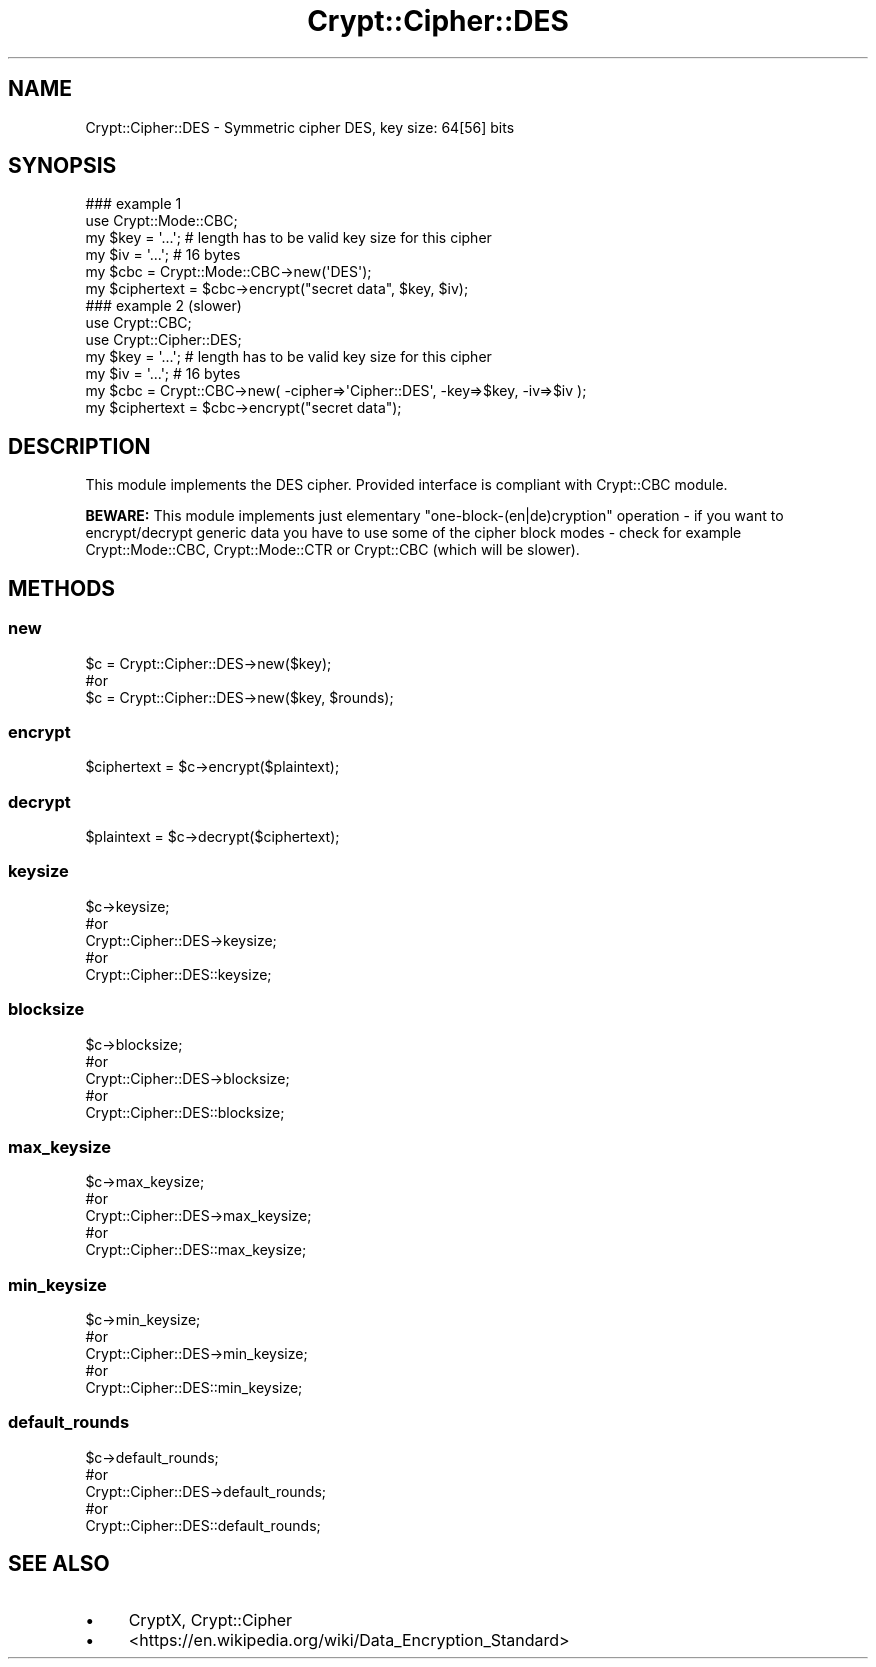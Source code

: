 .\" -*- mode: troff; coding: utf-8 -*-
.\" Automatically generated by Pod::Man 5.01 (Pod::Simple 3.43)
.\"
.\" Standard preamble:
.\" ========================================================================
.de Sp \" Vertical space (when we can't use .PP)
.if t .sp .5v
.if n .sp
..
.de Vb \" Begin verbatim text
.ft CW
.nf
.ne \\$1
..
.de Ve \" End verbatim text
.ft R
.fi
..
.\" \*(C` and \*(C' are quotes in nroff, nothing in troff, for use with C<>.
.ie n \{\
.    ds C` ""
.    ds C' ""
'br\}
.el\{\
.    ds C`
.    ds C'
'br\}
.\"
.\" Escape single quotes in literal strings from groff's Unicode transform.
.ie \n(.g .ds Aq \(aq
.el       .ds Aq '
.\"
.\" If the F register is >0, we'll generate index entries on stderr for
.\" titles (.TH), headers (.SH), subsections (.SS), items (.Ip), and index
.\" entries marked with X<> in POD.  Of course, you'll have to process the
.\" output yourself in some meaningful fashion.
.\"
.\" Avoid warning from groff about undefined register 'F'.
.de IX
..
.nr rF 0
.if \n(.g .if rF .nr rF 1
.if (\n(rF:(\n(.g==0)) \{\
.    if \nF \{\
.        de IX
.        tm Index:\\$1\t\\n%\t"\\$2"
..
.        if !\nF==2 \{\
.            nr % 0
.            nr F 2
.        \}
.    \}
.\}
.rr rF
.\" ========================================================================
.\"
.IX Title "Crypt::Cipher::DES 3pm"
.TH Crypt::Cipher::DES 3pm 2025-02-08 "perl v5.38.2" "User Contributed Perl Documentation"
.\" For nroff, turn off justification.  Always turn off hyphenation; it makes
.\" way too many mistakes in technical documents.
.if n .ad l
.nh
.SH NAME
Crypt::Cipher::DES \- Symmetric cipher DES, key size: 64[56] bits
.SH SYNOPSIS
.IX Header "SYNOPSIS"
.Vb 2
\&  ### example 1
\&  use Crypt::Mode::CBC;
\&
\&  my $key = \*(Aq...\*(Aq; # length has to be valid key size for this cipher
\&  my $iv = \*(Aq...\*(Aq;  # 16 bytes
\&  my $cbc = Crypt::Mode::CBC\->new(\*(AqDES\*(Aq);
\&  my $ciphertext = $cbc\->encrypt("secret data", $key, $iv);
\&
\&  ### example 2 (slower)
\&  use Crypt::CBC;
\&  use Crypt::Cipher::DES;
\&
\&  my $key = \*(Aq...\*(Aq; # length has to be valid key size for this cipher
\&  my $iv = \*(Aq...\*(Aq;  # 16 bytes
\&  my $cbc = Crypt::CBC\->new( \-cipher=>\*(AqCipher::DES\*(Aq, \-key=>$key, \-iv=>$iv );
\&  my $ciphertext = $cbc\->encrypt("secret data");
.Ve
.SH DESCRIPTION
.IX Header "DESCRIPTION"
This module implements the DES cipher. Provided interface is compliant with Crypt::CBC module.
.PP
\&\fBBEWARE:\fR This module implements just elementary "one\-block\-(en|de)cryption" operation \- if you want to
encrypt/decrypt generic data you have to use some of the cipher block modes \- check for example
Crypt::Mode::CBC, Crypt::Mode::CTR or Crypt::CBC (which will be slower).
.SH METHODS
.IX Header "METHODS"
.SS new
.IX Subsection "new"
.Vb 3
\& $c = Crypt::Cipher::DES\->new($key);
\& #or
\& $c = Crypt::Cipher::DES\->new($key, $rounds);
.Ve
.SS encrypt
.IX Subsection "encrypt"
.Vb 1
\& $ciphertext = $c\->encrypt($plaintext);
.Ve
.SS decrypt
.IX Subsection "decrypt"
.Vb 1
\& $plaintext = $c\->decrypt($ciphertext);
.Ve
.SS keysize
.IX Subsection "keysize"
.Vb 5
\&  $c\->keysize;
\&  #or
\&  Crypt::Cipher::DES\->keysize;
\&  #or
\&  Crypt::Cipher::DES::keysize;
.Ve
.SS blocksize
.IX Subsection "blocksize"
.Vb 5
\&  $c\->blocksize;
\&  #or
\&  Crypt::Cipher::DES\->blocksize;
\&  #or
\&  Crypt::Cipher::DES::blocksize;
.Ve
.SS max_keysize
.IX Subsection "max_keysize"
.Vb 5
\&  $c\->max_keysize;
\&  #or
\&  Crypt::Cipher::DES\->max_keysize;
\&  #or
\&  Crypt::Cipher::DES::max_keysize;
.Ve
.SS min_keysize
.IX Subsection "min_keysize"
.Vb 5
\&  $c\->min_keysize;
\&  #or
\&  Crypt::Cipher::DES\->min_keysize;
\&  #or
\&  Crypt::Cipher::DES::min_keysize;
.Ve
.SS default_rounds
.IX Subsection "default_rounds"
.Vb 5
\&  $c\->default_rounds;
\&  #or
\&  Crypt::Cipher::DES\->default_rounds;
\&  #or
\&  Crypt::Cipher::DES::default_rounds;
.Ve
.SH "SEE ALSO"
.IX Header "SEE ALSO"
.IP \(bu 4
CryptX, Crypt::Cipher
.IP \(bu 4
<https://en.wikipedia.org/wiki/Data_Encryption_Standard>
